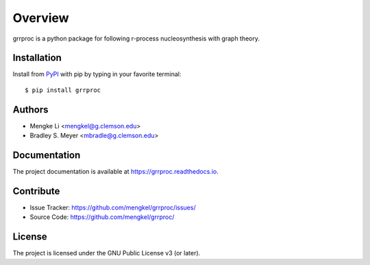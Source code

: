 Overview
========

.. image:: https://zenodo.org/badge/DOI/10.5281/zenodo.12173989.svg
  :target: https://zenodo.org/doi/10.5281/zenodo.12173989

grrproc is a python package for following r-process nucleosynthesis
with graph theory.

|pypi| |doc_stat| |license| |test| |lint-test| |black|

Installation
------------

Install from `PyPI <https://pypi.org/project/grrproc>`_ with pip by
typing in your favorite terminal::

    $ pip install grrproc

Authors
-------

- Mengke Li <mengkel@g.clemson.edu>
- Bradley S. Meyer <mbradle@g.clemson.edu>

Documentation
-------------

The project documentation is available at `<https://grrproc.readthedocs.io>`_.

Contribute
----------

- Issue Tracker: `<https://github.com/mengkel/grrproc/issues/>`_
- Source Code: `<https://github.com/mengkel/grrproc/>`_

License
-------

The project is licensed under the GNU Public License v3 (or later).

.. |pypi| image:: https://badge.fury.io/py/grrproc.svg 
    :target: https://badge.fury.io/py/grrproc
.. |license| image:: https://img.shields.io/github/license/mengkel/grrproc
    :alt: GitHub
.. |doc_stat| image:: https://readthedocs.org/projects/grrproc/badge/?version=latest
    :target: https://grrproc.readthedocs.io/en/latest/?badge=latest
    :alt: Documentation Status
.. |test| image:: https://github.com/mengkel/grrproc/actions/workflows/test.yml/badge.svg?branch=main&event=push
        :target: https://github.com/mengkel/grrproc/actions/workflows/test.yml
.. |lint| image:: https://img.shields.io/badge/linting-pylint-yellowgreen
    :target: https://github.com/pylint-dev/pylint
.. |lint-test| image:: https://github.com/mengkel/grrproc/actions/workflows/lint.yml/badge.svg?branch=main&event=push
        :target: https://github.com/mengkel/grrproc/actions/workflows/lint.yml 
.. |black| image:: https://img.shields.io/badge/code%20style-black-000000.svg
    :target: https://github.com/psf/black

